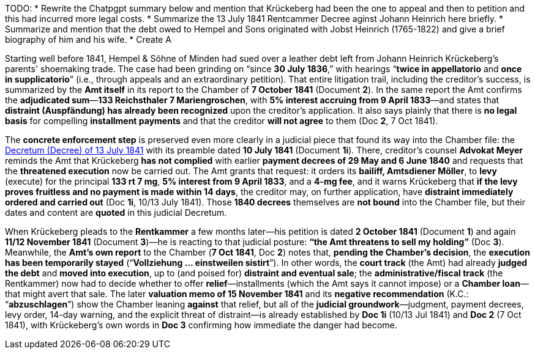 
TODO:
* Rewrite the Chatpgpt summary below and mention that Krückeberg had been the one to appeal and then to petition and this
had incurred more legal costs.
* Summarize the 13 July 1841 Rentcammer Decree aginst Johann Heinrich here briefly.
* Summarize and mention that the debt owed to Hempel and Sons originated with Jobst Heinrich (1765-1822) and give
a brief biography of him and his wife.
* Create A

Starting well before 1841, Hempel & Söhne of Minden had sued over a leather debt left from Johann Heinrich
Krückeberg’s parents' shoemaking trade. The case had been grinding on “since *30 July 1836*,” with
hearings “*twice in appellatorio* and *once in supplicatorio*” (i.e., through appeals and an extraordinary
petition). That entire litigation trail, including the creditor’s success, is summarized by the *Amt itself* in its
report to the Chamber of *7 October 1841* (Document *2*). In the same report the Amt confirms the *adjudicated
sum*—*133 Reichsthaler 7 Mariengroschen*, with *5% interest accruing from 9 April 1833*—and states that *distraint
(Auspfändung) has already been recognized* upon the creditor’s application. It also says plainly that there is *no
legal basis* for compelling *installment payments* and that the creditor *will not agree* to them (Doc *2*, 7 Oct
1841).

The *concrete enforcement step* is preserved even more clearly in a judicial piece that found its way into the
Chamber file: the xref:doc-01.adoc[Decretum (Decree) of 13 July 1841] with its preamble dated *10 July 1841*
(Document *1i*). There, creditor’s counsel *Advokat Meyer* reminds the Amt that Krückeberg *has not complied* with
earlier *payment decrees of 29 May and 6 June 1840* and requests that the *threatened execution* now be carried
out. The Amt grants that request: it orders its *bailiff, Amtsdiener Möller*, to *levy* (execute) for the principal
*133 rt 7 mg*, *5% interest from 9 April 1833*, and a *4-mg fee*, and it warns Krückeberg that *if the levy proves
fruitless and no payment is made within 14 days*, the creditor may, on further application, have *distraint
immediately ordered and carried out* (Doc *1i*, 10/13 July 1841). Those *1840 decrees* themselves are *not bound*
into the Chamber file, but their dates and content are *quoted* in this judicial Decretum.

When Krückeberg pleads to the *Rentkammer* a few months later—his petition is dated *2 October 1841* (Document *1*)
and again *11/12 November 1841* (Document *3*)—he is reacting to that judicial posture: *“the Amt threatens to sell
my holding”* (Doc *3*). Meanwhile, the *Amt’s own report* to the Chamber (*7 Oct 1841*, Doc *2*) notes that,
*pending the Chamber’s decision*, the *execution has been temporarily stayed* (“*Vollziehung … einstweilen
sistirt*”). In other words, the *court track* (the Amt) had already *judged the debt* and *moved into execution*,
up to (and poised for) *distraint and eventual sale*; the *administrative/fiscal track* (the Rentkammer) now had to
decide whether to offer *relief*—installments (which the Amt says it cannot impose) or a *Chamber loan*—that might
avert that sale. The later *valuation memo of 15 November 1841* and its *negative recommendation* (K.C.:
“*abzuschlagen*”) show the Chamber leaning *against* that relief, but all of the *judicial groundwork*—judgment,
payment decrees, levy order, 14-day warning, and the explicit threat of distraint—is already established by *Doc
1i* (10/13 Jul 1841) and *Doc 2* (7 Oct 1841), with Krückeberg’s own words in *Doc 3* confirming how immediate the
danger had become.

